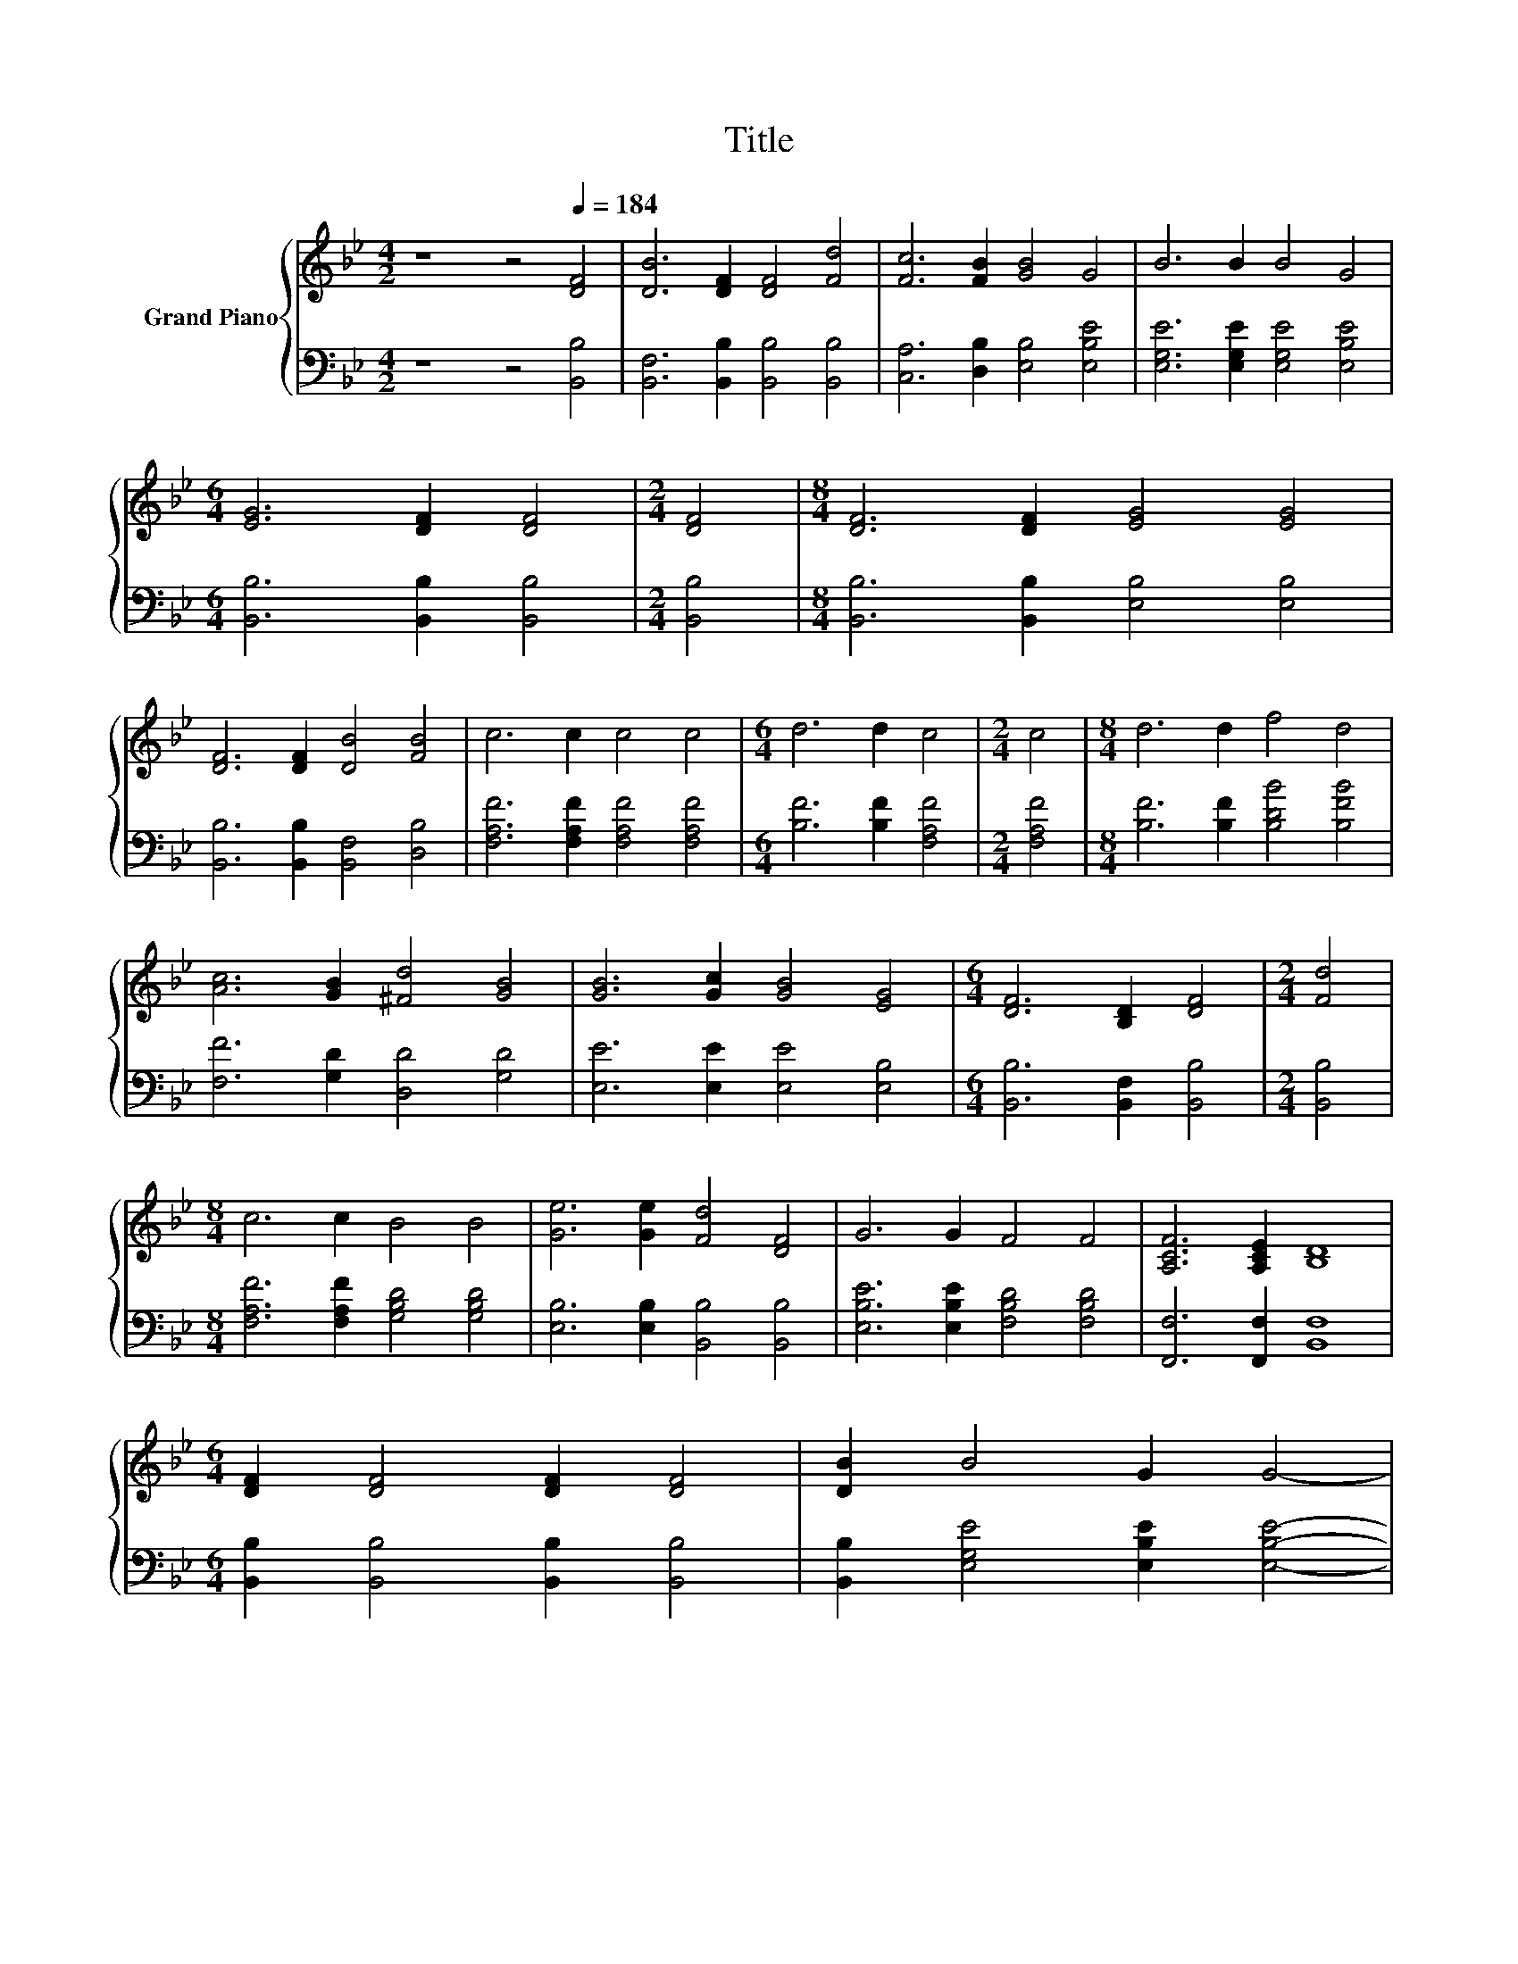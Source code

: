 X:1
T:Title
%%score { ( 1 3 ) | ( 2 4 ) }
L:1/8
M:4/2
K:Bb
V:1 treble nm="Grand Piano"
V:3 treble 
V:2 bass 
V:4 bass 
V:1
 z8 z4[Q:1/4=184] [DF]4 | [DB]6 [DF]2 [DF]4 [Fd]4 | [Fc]6 [FB]2 [GB]4 G4 | B6 B2 B4 G4 | %4
[M:6/4] [EG]6 [DF]2 [DF]4 |[M:2/4] [DF]4 |[M:8/4] [DF]6 [DF]2 [EG]4 [EG]4 | %7
 [DF]6 [DF]2 [DB]4 [FB]4 | c6 c2 c4 c4 |[M:6/4] d6 d2 c4 |[M:2/4] c4 |[M:8/4] d6 d2 f4 d4 | %12
 [Ac]6 [GB]2 [^Fd]4 [GB]4 | [GB]6 [Gc]2 [GB]4 [EG]4 |[M:6/4] [DF]6 [B,D]2 [DF]4 |[M:2/4] [Fd]4 | %16
[M:8/4] c6 c2 B4 B4 | [Ge]6 [Ge]2 [Fd]4 [DF]4 | G6 G2 F4 F4 | [A,CF]6 [A,CE]2 [B,D]8 | %20
[M:6/4] [DF]2 [DF]4 [DF]2 [DF]4 | [DB]2 B4 G2 G4- | %22
 G2 F4 F2 F2- [DF]2[Q:1/4=181][Q:1/4=179][Q:1/4=176][Q:1/4=173][Q:1/4=170][Q:1/4=168][Q:1/4=165][Q:1/4=162][Q:1/4=160][Q:1/4=157][Q:1/4=154][Q:1/4=152][Q:1/4=149][Q:1/4=146][Q:1/4=143][Q:1/4=141] | %23
[M:4/4] [CEF]2 [B,DF]6 |] %24
V:2
 z8 z4 [B,,B,]4 | [B,,F,]6 [B,,B,]2 [B,,B,]4 [B,,B,]4 | [C,A,]6 [D,B,]2 [E,B,]4 [E,B,E]4 | %3
 [E,G,E]6 [E,G,E]2 [E,G,E]4 [E,B,E]4 |[M:6/4] [B,,B,]6 [B,,B,]2 [B,,B,]4 |[M:2/4] [B,,B,]4 | %6
[M:8/4] [B,,B,]6 [B,,B,]2 [E,B,]4 [E,B,]4 | [B,,B,]6 [B,,B,]2 [B,,F,]4 [D,B,]4 | %8
 [F,A,F]6 [F,A,F]2 [F,A,F]4 [F,A,F]4 |[M:6/4] [B,F]6 [B,F]2 [F,A,F]4 |[M:2/4] [F,A,F]4 | %11
[M:8/4] [B,F]6 [B,F]2 [B,DB]4 [B,FB]4 | [F,F]6 [G,D]2 [D,D]4 [G,D]4 | %13
 [E,E]6 [E,E]2 [E,E]4 [E,B,]4 |[M:6/4] [B,,B,]6 [B,,F,]2 [B,,B,]4 |[M:2/4] [B,,B,]4 | %16
[M:8/4] [F,A,F]6 [F,A,F]2 [G,B,D]4 [G,B,D]4 | [E,B,]6 [E,B,]2 [B,,B,]4 [B,,B,]4 | %18
 [E,B,E]6 [E,B,E]2 [F,B,D]4 [F,B,D]4 | [F,,F,]6 [F,,F,]2 [B,,F,]8 | %20
[M:6/4] [B,,B,]2 [B,,B,]4 [B,,B,]2 [B,,B,]4 | [B,,B,]2 [E,G,E]4 [E,B,E]2 [E,B,E]4- | %22
 [E,B,E]2 [F,B,D]4 .[F,B,D]4 B,2 |[M:4/4] F,,2 B,,6 |] %24
V:3
 x16 | x16 | x16 | x16 |[M:6/4] x12 |[M:2/4] x4 |[M:8/4] x16 | x16 | x16 |[M:6/4] x12 |[M:2/4] x4 | %11
[M:8/4] x16 | x16 | x16 |[M:6/4] x12 |[M:2/4] x4 |[M:8/4] x16 | x16 | x16 | x16 |[M:6/4] x12 | %21
 x12 | z6 z2 .[A,C]4 |[M:4/4] x8 |] %24
V:4
 x16 | x16 | x16 | x16 |[M:6/4] x12 |[M:2/4] x4 |[M:8/4] x16 | x16 | x16 |[M:6/4] x12 |[M:2/4] x4 | %11
[M:8/4] x16 | x16 | x16 |[M:6/4] x12 |[M:2/4] x4 |[M:8/4] x16 | x16 | x16 | x16 |[M:6/4] x12 | %21
 x12 | z6 z2 F,,4 |[M:4/4] x8 |] %24

